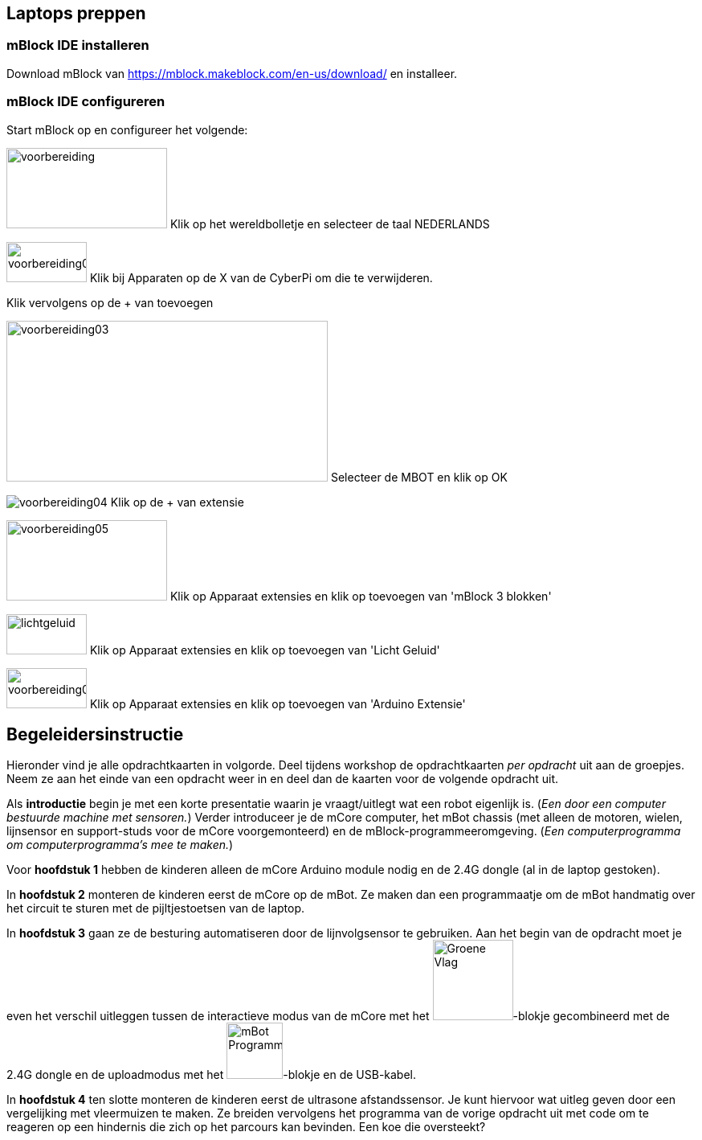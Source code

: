 ifndef::imagesdir[:imagesdir: images]
:nofooter:

== Laptops preppen

=== mBlock IDE installeren
Download mBlock van https://mblock.makeblock.com/en-us/download/ en installeer.

=== mBlock IDE configureren
Start mBlock op en configureer het volgende:


image:voorbereiding01.png[voorbereiding,200,100] Klik op het wereldbolletje en selecteer de taal NEDERLANDS

image:voorbereiding02.png[voorbereiding02,100,50] Klik bij Apparaten op de X van de CyberPi om die te verwijderen.

Klik vervolgens op de + van toevoegen

image:voorbereiding03.png[voorbereiding03,400,200] Selecteer de MBOT en klik op OK

image:voorbereiding04.png[] Klik op de + van extensie

image:voorbereiding05.png[voorbereiding05,200,100] Klik op Apparaat extensies en klik op toevoegen van 'mBlock 3 blokken'

image:Extentie_licht_geluid.PNG[lichtgeluid,100,50] Klik op Apparaat extensies en klik op toevoegen van 'Licht Geluid'

image:voorbereiding06.png[voorbereiding06,100,50] Klik op Apparaat extensies en klik op toevoegen van 'Arduino Extensie'

== Begeleidersinstructie
Hieronder vind je alle opdrachtkaarten in volgorde. Deel tijdens workshop de opdrachtkaarten _per opdracht_ uit aan de
groepjes. Neem ze aan het einde van een opdracht weer in en deel dan de kaarten voor de volgende opdracht uit.

Als *introductie* begin je met een korte presentatie waarin je vraagt/uitlegt wat een robot eigenlijk is. (_Een door een
computer bestuurde machine met sensoren._) Verder introduceer je de mCore computer, het mBot chassis (met alleen de
motoren, wielen, lijnsensor en support-studs voor de mCore voorgemonteerd) en de mBlock-programmeeromgeving. (_Een
computerprogramma om computerprogramma's mee te maken._)

Voor *hoofdstuk 1* hebben de kinderen alleen de mCore Arduino module nodig en de 2.4G dongle (al in de laptop gestoken).

In *hoofdstuk 2* monteren de kinderen eerst de mCore op de mBot. Ze maken dan een programmaatje om de mBot handmatig over
het circuit te sturen met de pijltjestoetsen van de laptop.

In *hoofdstuk 3* gaan ze de besturing automatiseren door de lijnvolgsensor te gebruiken. Aan het begin van de opdracht
moet je even het verschil uitleggen tussen de interactieve modus van de mCore met het
image:blokje/groene-vlag.png[Groene Vlag, 100]-blokje gecombineerd met de 2.4G dongle en de uploadmodus met het
image:blokje/mbot-programma.png[mBot Programma, 70]-blokje en de USB-kabel.

In *hoofdstuk 4* ten slotte monteren de kinderen eerst de ultrasone afstandssensor. Je kunt hiervoor wat uitleg geven
door een vergelijking met vleermuizen te maken. Ze breiden vervolgens het programma van de vorige opdracht uit met code
om te reageren op een hindernis die zich op het parcours kan bevinden. Een koe die oversteekt?

:sectnums: 3

// page break
<<<
